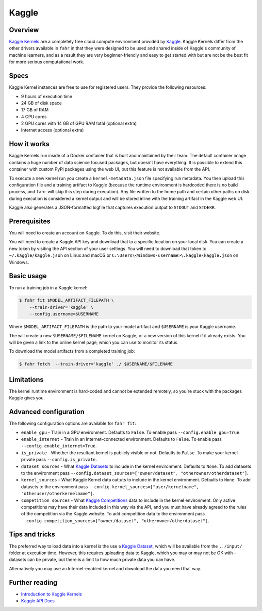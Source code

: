 ======
Kaggle
======

Overview
--------

`Kaggle Kernels <https://www.kaggle.com/kernels>`_ are a completely free cloud compute environment provided by `Kaggle <https://www.kaggle.com/>`_. Kaggle Kernels differ from the other drivers available in ``fahr`` in that they were designed to be used and shared inside of Kaggle's community of machine learners, and as a result they are very beginner-friendly and easy to get started with but are not be the best fit for more serious computational work.

Specs
-----

Kaggle Kernel instances are free to use for registered users. They provide the following resources:

* 9 hours of execution time
* 24 GB of disk space
* 17 GB of RAM
* 4 CPU cores
* 2 GPU cores with 14 GB of GPU RAM total (optional extra)
* Internet access (optional extra)

How it works
------------

Kaggle Kernels run inside of a Docker container that is built and maintained by their team. The default container image contains a huge number of data science focused packages, but doesn't have everything. It is possible to extend this container with custom PyPi packages using the web UI, but this feature is not available from the API.

To execute a new kernel run you create a ``kernel-metadata.json`` file specifying run metadata. You then upload this configuration file and a training artifact to Kaggle (because the runtime environment is hardcoded there is no build process, and ``fahr`` will skip this step during execution). Any file written to the home path and certain other paths on disk during execution is considered a kernel output and will be stored inline with the training artifact in the Kaggle web UI.

Kaggle also generates a JSON-formatted logfile that captures execution output to ``STDOUT`` and ``STDERR``.

Prerequisites
-------------

You will need to create an account on Kaggle. To do this, visit their website.

You will need to create a Kaggle API key and download that to a specific location on your local disk. You can create a new token by visiting the API section of your user settings. You will need to download that token to ``~/.kaggle/kaggle.json`` on Linux and macOS or ``C:\Users\<Windows-username>\.kaggle\kaggle.json`` on Windows.

Basic usage
-----------

To run a training job in a Kaggle kernel:

.. code-block:: bash

    $ fahr fit $MODEL_ARTIFACT_FILEPATH \
        --train-driver='kaggle' \
        --config.username=$USERNAME

Where ``$MODEL_ARTIFACT_FILEPATH`` is the path to your model artifact and ``$USERNAME`` is your Kaggle username.

The will create a new ``$USERNAME/$FILENAME`` kernel on Kaggle, or a new version of this kernel if it already exists. You will be given a link to the online kernel page, which you can use to monitor its status.

To download the model artifacts from a completed training job:

.. code-block:: bash

    $ fahr fetch  --train-driver='kaggle' ./ $USERNAME/$FILENAME

Limitations
-----------

The kernel runtime environment is hard-coded and cannot be extended remotely, so you're stuck with the packages Kaggle gives you.

Advanced configuration
----------------------

The following configuration options are available for ``fahr fit``:

* ``enable_gpu`` - Train in a GPU environment. Defaults to ``False``. To enable pass ``--config.enable_gpu=True``.
* ``enable_internet`` - Train in an Internet-connected environment. Defaults to ``False``. To enable pass ``--config.enable_internet=True``.
* ``is_private`` - Whether the resultant kernel is publicly visible or not. Defaults to ``False``. To make your kernel private pass ``--config.is_private``.
* ``dataset_sources`` - What `Kaggle Datasets <https://www.kaggle.com/datasets>`_ to include in the kernel environment. Defaults to ``None``. To add datasets to the environment pass ``--config.dataset_sources=["owner/dataset", "otherowner/otherdataset"]``.
* ``kernel_sources`` - What  Kaggle Kernel data out;uts to include in the kernel environment. Defaults to ``None``. To add datasets to the environment pass ``--config.kernel_sources=["user/kernelname", "otheruser/otherkernelname"]``.
* ``competition_sources`` - What `Kaggle Competitions <https://www.kaggle.com/competitions>`_ data to include in the kernel environment. Only active competitions may have their data included in this way via the API, and you must have already agreed to the rules of the competition via the Kaggle website. To add competition data to the environment pass ``--config.competition_sources=["owner/dataset", "otherowner/otherdataset"]``.

Tips and tricks
---------------

The preferred way to load data into a kernel is the use a `Kaggle Dataset <https://www.kaggle.com/datasets>`_, which will be available from the ``../input/`` folder at execution time. However, this requires uploading data to Kaggle, which you may or may not be OK with - datasets can be private, but there is a limit to how much private data you can have.

Alternatively you may use an Internet-enabled kernel and download the data you need that way.

Further reading
---------------

* `Introduction to Kaggle Kernels <https://towardsdatascience.com/introduction-to-kaggle-kernels-2ad754ebf77>`_
* `Kaggle API Docs <https://www.kaggle.com/docs/api>`_
